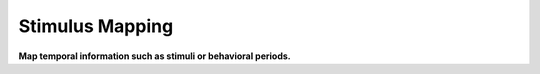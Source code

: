 .. _module_StimulusMapping:

Stimulus Mapping
****************

**Map temporal information such as stimuli or behavioral periods.**


